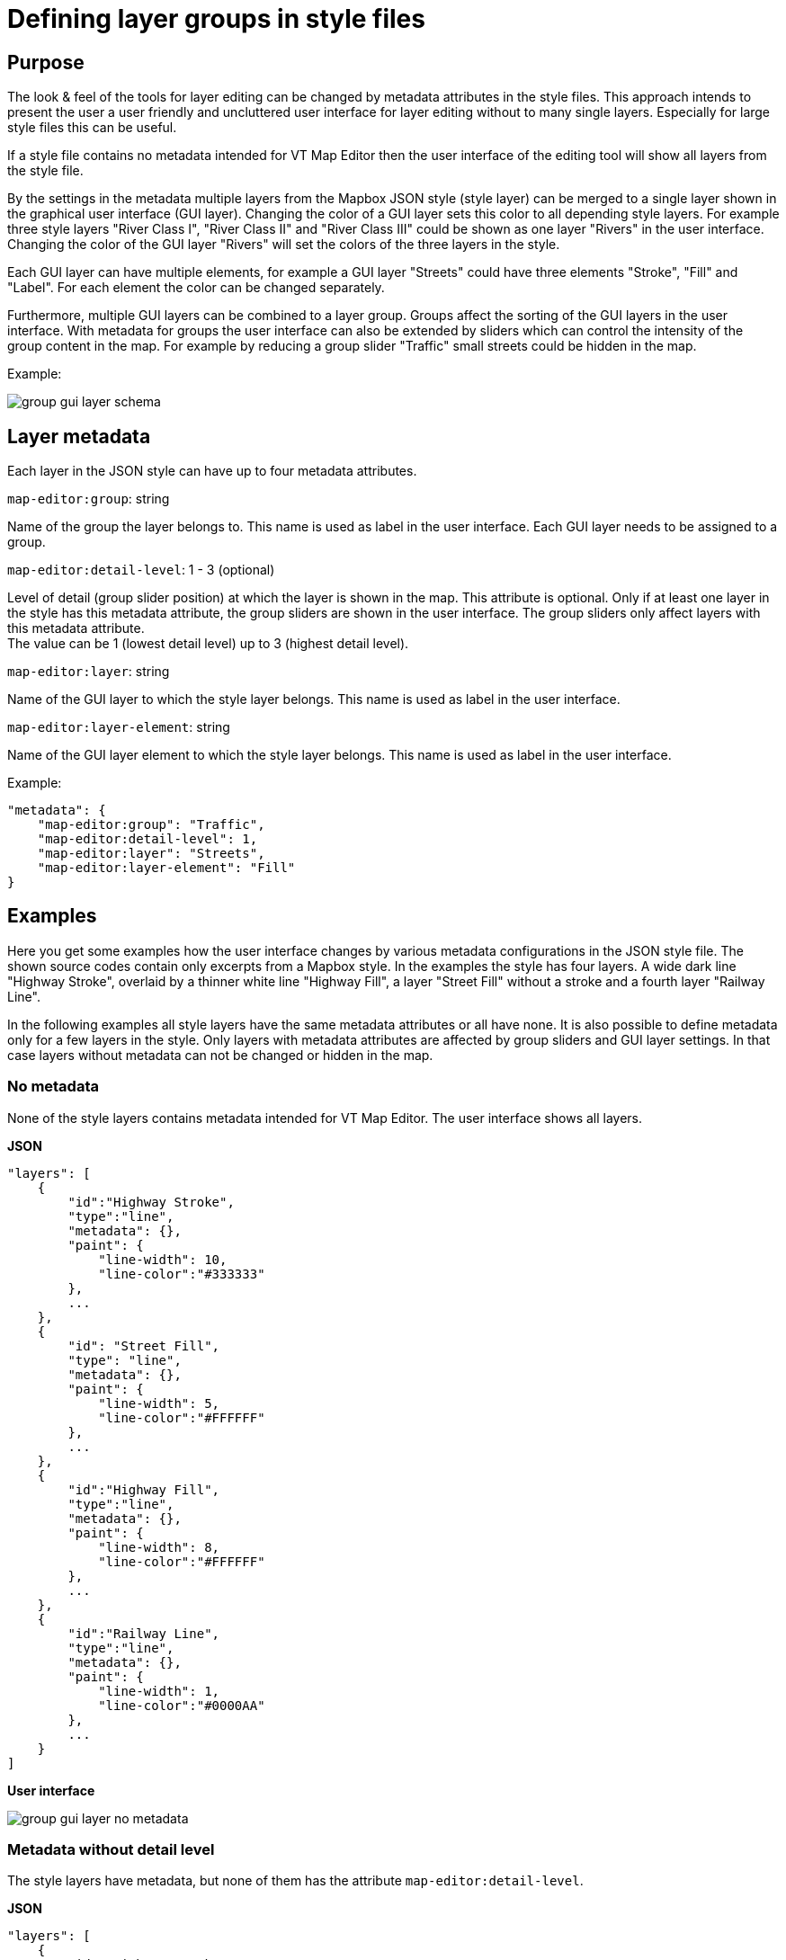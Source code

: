 = Defining layer groups in style files

== Purpose

The look & feel of the tools for layer editing can be changed by metadata attributes in the style files. This approach intends to present the user a user friendly and uncluttered user interface for layer editing without to many single layers. Especially for large style files this can be useful.

If a style file contains no metadata intended for VT Map Editor then the user interface of the editing tool will show all layers from the style file.

By the settings in the metadata multiple layers from the Mapbox JSON style (style layer) can be merged to a single layer shown in the graphical user interface (GUI layer). Changing the color of a GUI layer sets this color to all depending style layers. For example three style layers "River Class I", "River Class II" and "River Class III" could be shown as one layer "Rivers" in the user interface. Changing the color of the GUI layer "Rivers" will set the colors of the three layers in the style.

Each GUI layer can have multiple elements, for example a GUI layer "Streets" could have three elements "Stroke", "Fill" and "Label". For each element the color can be changed separately.

Furthermore, multiple GUI layers can be combined to a layer group. Groups affect the sorting of the GUI layers in the user interface. With metadata for groups the user interface can also be extended by sliders which can control the intensity of the group content in the map. For example by reducing a group slider "Traffic" small streets could be hidden in the map.

Example:

image::images/group_gui_layer_schema.jpg[]

== Layer metadata

Each layer in the JSON style can have up to four metadata attributes.

`map-editor:group`: string

Name of the group the layer belongs to. This name is used as label in the user interface. Each GUI layer needs to be assigned to a group.

`map-editor:detail-level`: 1 - 3 (optional)

Level of detail (group slider position) at which the layer is shown in the map. This attribute is optional. Only if at least one layer in the style has this metadata attribute, the group sliders are shown in the user interface. The group sliders only affect layers with this metadata attribute. +
The value can be 1 (lowest detail level) up to 3 (highest detail level).

`map-editor:layer`: string

Name of the GUI layer to which the style layer belongs. This name is used as label in the user interface.

`map-editor:layer-element`: string

Name of the GUI layer element to which the style layer belongs. This name is used as label in the user interface.

Example:
```
"metadata": {
    "map-editor:group": "Traffic",
    "map-editor:detail-level": 1,
    "map-editor:layer": "Streets",
    "map-editor:layer-element": "Fill"
}
```

== Examples

Here you get some examples how the user interface changes by various metadata configurations in the JSON style file. The shown source codes contain only excerpts from a Mapbox style. In the examples the style has four layers. A wide dark line "Highway Stroke", overlaid by a thinner white line "Highway Fill", a layer "Street Fill" without a stroke and a fourth layer "Railway Line".

In the following examples all style layers have the same metadata attributes or all have none. It is also possible to define metadata only for a few layers in the style. Only layers with metadata attributes are affected by group sliders and GUI layer settings. In that case layers without metadata can not be changed or hidden in the map.

=== No metadata

None of the style layers contains metadata intended for VT Map Editor. The user interface shows all layers.

*JSON*
```
"layers": [
    {
        "id":"Highway Stroke",
        "type":"line",
        "metadata": {},
        "paint": {
            "line-width": 10,
            "line-color":"#333333"
        },
        ...
    },
    {
        "id": "Street Fill",
        "type": "line",
        "metadata": {},
        "paint": {
            "line-width": 5,
            "line-color":"#FFFFFF"
        },
        ...
    },
    {
        "id":"Highway Fill",
        "type":"line",
        "metadata": {},
        "paint": {
            "line-width": 8,
            "line-color":"#FFFFFF"
        },
        ...
    },
    {
        "id":"Railway Line",
        "type":"line",
        "metadata": {},
        "paint": {
            "line-width": 1,
            "line-color":"#0000AA"
        },
        ...
    }
]
```
*User interface*

image::images/group_gui_layer_no_metadata.jpg[]

=== Metadata without detail level

The style layers have metadata, but none of them has the attribute `map-editor:detail-level`.

*JSON*
```
"layers": [
    {
        "id":"Highway Stroke",
        "type":"line",
        "metadata": {
            "map-editor:group":"Traffic",
            "map-editor:layer":"Streets",
            "map-editor:layer-element":"Stroke"
        },
        ...
    },
    {
        "id": "Street Fill",
        "type": "line",
        "metadata": {
            "map-editor:group":"Traffic",
            "map-editor:layer":"Streets",
            "map-editor:layer-element":"Fill"
        },
        ...
    },
    {
        "id":"Highway Fill",
        "type":"line",
        "metadata": {
            "map-editor:group":"Traffic",
            "map-editor:layer":"Streets",
            "map-editor:layer-element":"Fill"
        },
        ...
    },
    {
        "id":"Railway Line",
        "type":"line",
        "metadata": {
            "map-editor:group":"Traffic",
            "map-editor:layer":"Railways",
            "map-editor:layer-element":"Line"
        },
        ...
    }
]
```
*User interface*

image::images/group_gui_layer_tools.jpg[]

=== Complete metadata for all layers

The style layers have all four metadata attributes. The user interfaces first shows the group sliders. The detail button on the bottom left opens the GUI layer view.

*JSON*
```
"layers": [
    {
        "id":"Highway Stroke",
        "type":"line",
        "metadata": {
            "map-editor:group":"Traffic",
            "map-editor:detail-level":1,
            "map-editor:layer":"Streets",
            "map-editor:layer-element":"Stroke"
        },
        ...
    },
    {
        "id": "Street Fill",
        "type": "line",
        "metadata": {
            "map-editor:group":"Traffic",
            "map-editor:detail-level":2,
            "map-editor:layer":"Streets",
            "map-editor:layer-element":"Fill"
        },
        ...
    },
    {
        "id":"Highway Fill",
        "type":"line",
        "metadata": {
            "map-editor:group":"Traffic",
            "map-editor:detail-level":1,
            "map-editor:layer":"Streets",
            "map-editor:layer-element":"Fill"
        },
        ...
    },
    {
        "id":"Railway Line",
        "type":"line",
        "metadata": {
            "map-editor:group":"Traffic",
            "map-editor:detail-level":3,
            "map-editor:layer":"Railways",
            "map-editor:layer-element":"Line"
        },
        ...
    }
]
```
*User interface*

image::images/group_gui_layer_slider.jpg[]

The detail button on the bottom left opens the GUI layer view.

image::images/group_gui_layer_tools.jpg[]

=== Only groups defined

The style layers have metadata for groups and detail levels, but none of the style layers have metadata attributes for GUI layers. The user interface shows group sliders without the detail button. So the user can not see layer details in the user interface and can not change colors.

*JSON*
```
"layers": [
    {
        "id":"Highway Stroke",
        "type":"line",
        "metadata": {
            "map-editor:group":"Traffic",
            "map-editor:detail-level":1
        },
        ...
    },
    {
        "id": "Street Fill",
        "type": "line",
        "metadata": {
            "map-editor:group":"Traffic",
            "map-editor:detail-level":2
        },
        ...
    },
    {
        "id":"Highway Fill",
        "type":"line",
        "metadata": {
            "map-editor:group":"Traffic",
            "map-editor:detail-level":1
        },
        ...
    },
    {
        "id":"Railway Line",
        "type":"line",
        "metadata": {
            "map-editor:group":"Traffic",
            "map-editor:detail-level":3
        },
        ...
    }
]
```
*User interface*

image::images/group_gui_layer_slider_no_detail.jpg[]
